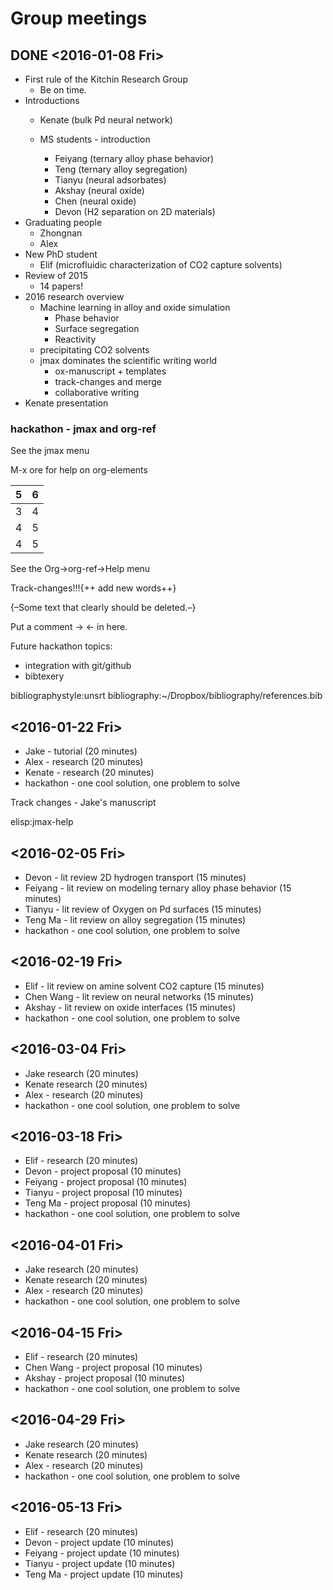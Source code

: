 * Group meetings

** DONE <2016-01-08 Fri>
   CLOSED: [2016-01-08 Fri 18:22]
- First rule of the Kitchin Research Group
  - Be on time.

- Introductions
  - Kenate (bulk Pd neural network)

  - MS students - introduction
    - Feiyang (ternary alloy phase behavior)
    - Teng    (ternary alloy segregation)
    - Tianyu  (neural adsorbates)
    - Akshay (neural oxide)
    - Chen   (neural oxide)
    - Devon  (H2 separation on 2D materials)

- Graduating people
  - Zhongnan
  - Alex

- New PhD student
  - Elif (microfluidic characterization of CO2 capture solvents)

- Review of 2015
  - 14 papers!

- 2016 research overview
  - Machine learning in alloy and oxide simulation
    - Phase behavior
    - Surface segregation
    - Reactivity
  - precipitating CO2 solvents
  - jmax dominates the scientific writing world
    - ox-manuscript + templates
    - track-changes and merge
    - collaborative writing

- Kenate presentation

*** hackathon - jmax and org-ref

See the jmax menu

M-x ore  for help on org-elements

| 5 | 6 |
|---+---|
| 3 | 4 |
| 4 | 5 |
| 4 | 5 |
See the Org->org-ref->Help menu

Track-changes!!!{++ add new words++}

{--Some text that clearly should be deleted.--}

Put a comment ->   <- in here.

Future hackathon topics:
- integration with git/github
- bibtexery

bibliographystyle:unsrt
bibliography:~/Dropbox/bibliography/references.bib




** <2016-01-22 Fri>
- Jake - tutorial (20 minutes)
- Alex - research (20 minutes)
- Kenate - research (20 minutes)
- hackathon - one cool solution, one problem to solve

Track changes - Jake's manuscript

 elisp:jmax-help

** <2016-02-05 Fri>
- Devon - lit review 2D hydrogen transport (15 minutes)
- Feiyang - lit review on modeling ternary alloy phase behavior  (15 minutes)
- Tianyu - lit review of Oxygen on Pd surfaces  (15 minutes)
- Teng Ma - lit review on alloy segregation  (15 minutes)
- hackathon - one cool solution, one problem to solve

** <2016-02-19 Fri>
- Elif - lit review on amine solvent CO2 capture  (15 minutes)
- Chen Wang - lit review on neural networks  (15 minutes)
- Akshay - lit review on oxide interfaces  (15 minutes)
- hackathon - one cool solution, one problem to solve

** <2016-03-04 Fri>
- Jake research (20 minutes)
- Kenate research (20 minutes)
- Alex - research (20 minutes)
- hackathon - one cool solution, one problem to solve

** <2016-03-18 Fri>
- Elif - research (20 minutes)
- Devon - project proposal (10 minutes)
- Feiyang - project proposal (10 minutes)
- Tianyu - project proposal (10 minutes)
- Teng Ma - project proposal (10 minutes)
- hackathon - one cool solution, one problem to solve

** <2016-04-01 Fri>
- Jake research (20 minutes)
- Kenate research (20 minutes)
- Alex - research (20 minutes)
- hackathon - one cool solution, one problem to solve

** <2016-04-15 Fri>
- Elif - research (20 minutes)
- Chen Wang - project proposal (10 minutes)
- Akshay - project proposal (10 minutes)
- hackathon - one cool solution, one problem to solve

** <2016-04-29 Fri>
- Jake research (20 minutes)
- Kenate research (20 minutes)
- Alex - research (20 minutes)
- hackathon - one cool solution, one problem to solve

** <2016-05-13 Fri>
- Elif - research (20 minutes)
- Devon - project update (10 minutes)
- Feiyang - project update (10 minutes)
- Tianyu - project update (10 minutes)
- Teng Ma - project update (10 minutes)
